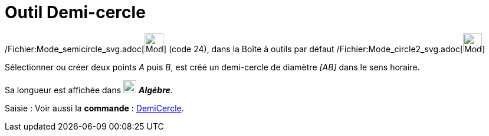 = Outil Demi-cercle
:page-en: tools/Semicircle_through_2_Points_Tool
ifdef::env-github[:imagesdir: /fr/modules/ROOT/assets/images]

/Fichier:Mode_semicircle_svg.adoc[image:32px-Mode_semicircle.svg.png[Mode semicircle.svg,width=32,height=32]] (code 24),
dans la Boîte à outils par défaut /Fichier:Mode_circle2_svg.adoc[image:32px-Mode_circle2.svg.png[Mode
circle2.svg,width=32,height=32]]

Sélectionner ou créer deux points _A_ puis _B_, est créé un demi-cercle de diamètre _[AB]_ dans le sens horaire.

Sa longueur est affichée dans image:22px-Algebra-Panel-Icon.jpg[Algebra-Panel-Icon.jpg,width=22,height=22] *_Algèbre_*.

[.kcode]#Saisie :# Voir aussi la *commande* : xref:/commands/DemiCercle.adoc[DemiCercle].
